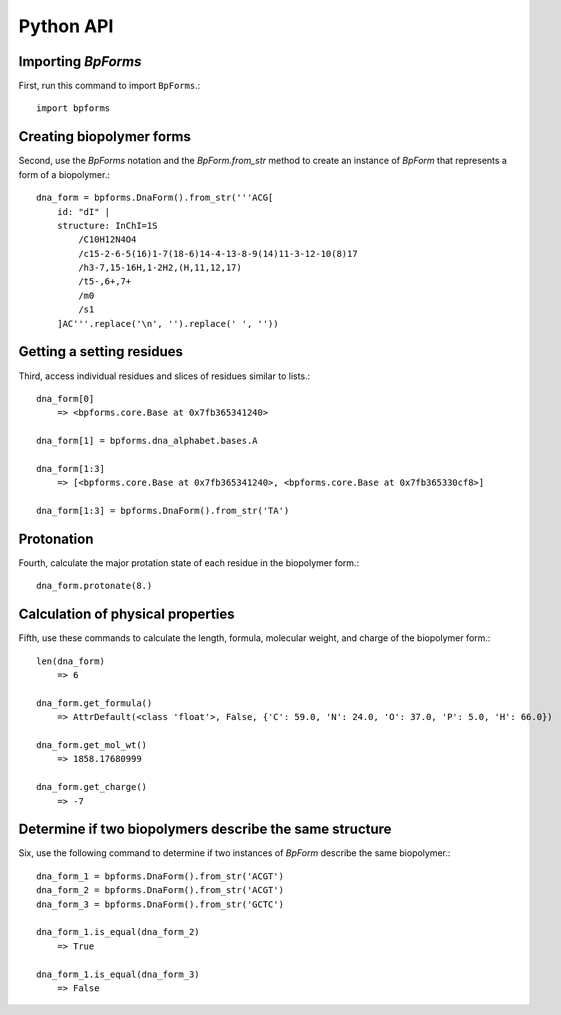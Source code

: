 .. _python_api:

Python API
----------


Importing `BpForms`
^^^^^^^^^^^^^^^^^^^

First, run this command to import ``BpForms``.::

    import bpforms


Creating biopolymer forms
^^^^^^^^^^^^^^^^^^^^^^^^^

Second, use the `BpForms` notation and the `BpForm.from_str` method to create an instance of `BpForm` that represents a form of a biopolymer.::

    dna_form = bpforms.DnaForm().from_str('''ACG[
        id: "dI" | 
        structure: InChI=1S
            /C10H12N4O4
            /c15-2-6-5(16)1-7(18-6)14-4-13-8-9(14)11-3-12-10(8)17
            /h3-7,15-16H,1-2H2,(H,11,12,17)
            /t5-,6+,7+
            /m0
            /s1
        ]AC'''.replace('\n', '').replace(' ', ''))


Getting a setting residues
^^^^^^^^^^^^^^^^^^^^^^^^^^
Third, access individual residues and slices of residues similar to lists.::

    dna_form[0]
        => <bpforms.core.Base at 0x7fb365341240>
    
    dna_form[1] = bpforms.dna_alphabet.bases.A
    
    dna_form[1:3] 
        => [<bpforms.core.Base at 0x7fb365341240>, <bpforms.core.Base at 0x7fb365330cf8>]
    
    dna_form[1:3] = bpforms.DnaForm().from_str('TA')


Protonation
^^^^^^^^^^^
Fourth, calculate the major protation state of each residue in the biopolymer form.::

    dna_form.protonate(8.)


Calculation of physical properties
^^^^^^^^^^^^^^^^^^^^^^^^^^^^^^^^^^
Fifth, use these commands to calculate the length, formula, molecular weight, and charge of the biopolymer form.::

    len(dna_form)
        => 6
    
    dna_form.get_formula()
        => AttrDefault(<class 'float'>, False, {'C': 59.0, 'N': 24.0, 'O': 37.0, 'P': 5.0, 'H': 66.0})
    
    dna_form.get_mol_wt()
        => 1858.17680999
    
    dna_form.get_charge()
        => -7


Determine if two biopolymers describe the same structure
^^^^^^^^^^^^^^^^^^^^^^^^^^^^^^^^^^^^^^^^^^^^^^^^^^^^^^^^
Six, use the following command to determine if two instances of `BpForm` describe the same biopolymer.::

    dna_form_1 = bpforms.DnaForm().from_str('ACGT')
    dna_form_2 = bpforms.DnaForm().from_str('ACGT')
    dna_form_3 = bpforms.DnaForm().from_str('GCTC')

    dna_form_1.is_equal(dna_form_2)
        => True
    
    dna_form_1.is_equal(dna_form_3)
        => False
